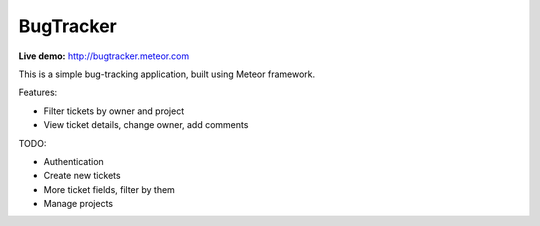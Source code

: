 BugTracker
==========

**Live demo:** http://bugtracker.meteor.com

This is a simple bug-tracking application, built using Meteor framework.

Features:

* Filter tickets by owner and project
* View ticket details, change owner, add comments

TODO:

* Authentication
* Create new tickets
* More ticket fields, filter by them 
* Manage projects

.. vim:set ft=rst
